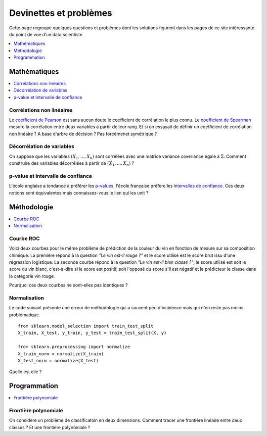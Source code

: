 
=======================
Devinettes et problèmes
=======================

Cette page regroupe quelques questions et problèmes
dont les solutions figurent dans les pages de ce site
intéressante du point de vue d'un data scientiste.

.. contents::
    :depth: 1
    :local:

Mathématiques
=============

.. contents::
    :local:

Corrélations non linéaires
++++++++++++++++++++++++++

Le `coefficient de Pearson <https://en.wikipedia.org/wiki/Pearson_correlation_coefficient>`_
est sans aucun doute le coefficient de corrélation le plus
connu. Le `coefficient de Spearman <https://en.wikipedia.org/wiki/Spearman%27s_rank_correlation_coefficient>`_
mesure la corrélation entre deux variables à partir de leur rang.
Et si on essayait de définir un coefficient de corrélation
non linéaire ? A base d'arbre de décision ? Pas forcémenet symétrique ?

Décorrélation de variables
++++++++++++++++++++++++++

On suppose que les variables :math:`(X_1, ..., X_n)` sont
corrélées avec une matrice variance coveriance égale à :math:`\Sigma`.
Comment construire des variables décorrélées à partir de
:math:`(X_1, ..., X_n)` ?

p-value et intervalle de confiance
++++++++++++++++++++++++++++++++++

L'école anglaise a tendance à préférer les
`p-values <https://en.wikipedia.org/wiki/P-value>`_,
l'école française préfère les
`intervalles de confiance <https://fr.wikipedia.org/wiki/Intervalle_de_confiance>`_.
Ces deux notions sont équivalentes mais connaissez-vous le lien
qui les unit ?

Méthodologie
============

.. contents::
    :local:

Courbe ROC
++++++++++

Voici deux courbes pour le même problème
de prédiction de la couleur du vin en fonction
de mesure sur sa composition chimique.
La première répond à la question
*"Le vin est-il rouge ?"* et le score
utilisé est le score brut issu d'une régression
logistique. La seconde courbe répond
à la question *"Le vin est-il bien classé ?"*,
le score utilisé est soit le score du vin blanc,
c'est-à-dire si le score est positif,
soit l'opposé du score s'il est négatif et
le prédicteur le classe dans la catégorie
vin rouge.

.. image:: images/vinsroc.png
    :width: 150

.. image:: images/vinsroc2.png
    :width: 150

Pourquoi ces deux courbes ne sont-elles pas identiques ?

Normalisation
+++++++++++++

Le code suivant présente une erreur de méthodologie
qui a souvent peu d'incidence mais qui n'en reste pas moins
problématique.

::

    from sklearn.model_selection import train_test_split
    X_train, X_test, y_train, y_test = train_test_split(X, y)

    from sklearn.preprocessing import normalize
    X_train_norm = normalize(X_train)
    X_test_norm = normalize(X_test)

Quelle est elle ?

Programmation
=============

.. contents::
    :local:

Frontière polynomiale
+++++++++++++++++++++

On considère un problème de classificatoin en deux dimensions.
Comment tracer une frontière linéaire entre deux classes ?
Et une frontière polynômiale ?
